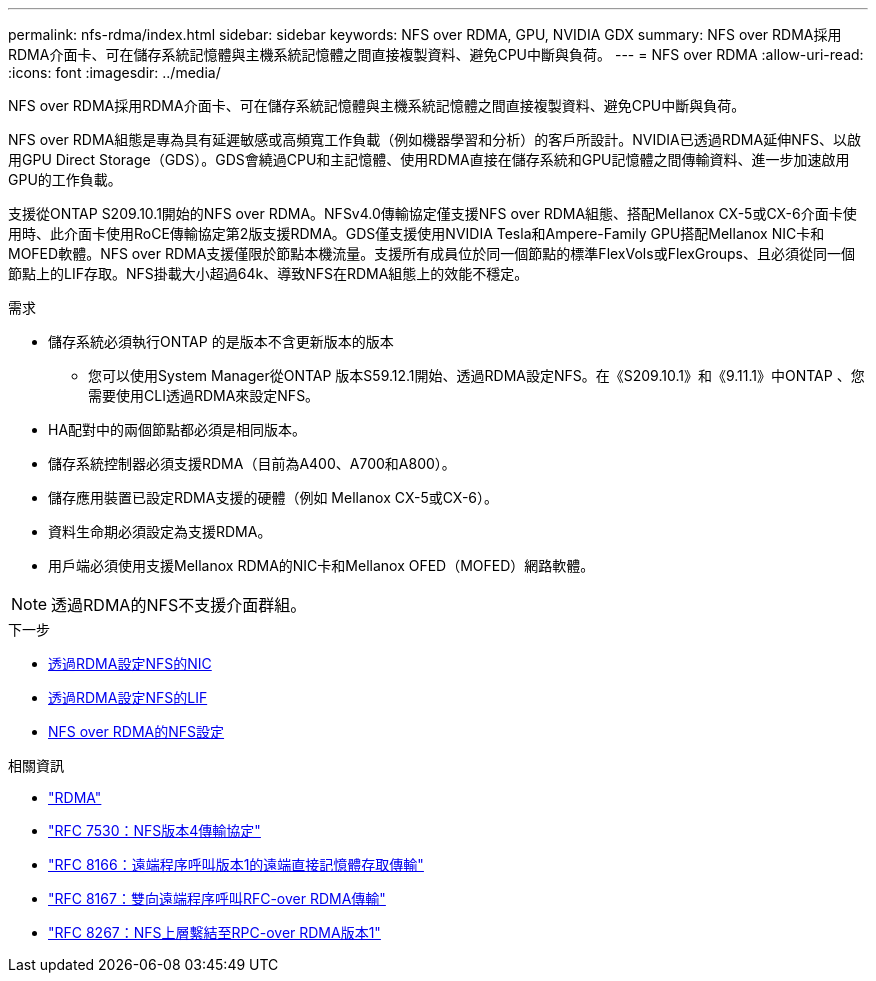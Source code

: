 ---
permalink: nfs-rdma/index.html 
sidebar: sidebar 
keywords: NFS over RDMA, GPU, NVIDIA GDX 
summary: NFS over RDMA採用RDMA介面卡、可在儲存系統記憶體與主機系統記憶體之間直接複製資料、避免CPU中斷與負荷。 
---
= NFS over RDMA
:allow-uri-read: 
:icons: font
:imagesdir: ../media/


[role="lead"]
NFS over RDMA採用RDMA介面卡、可在儲存系統記憶體與主機系統記憶體之間直接複製資料、避免CPU中斷與負荷。

NFS over RDMA組態是專為具有延遲敏感或高頻寬工作負載（例如機器學習和分析）的客戶所設計。NVIDIA已透過RDMA延伸NFS、以啟用GPU Direct Storage（GDS）。GDS會繞過CPU和主記憶體、使用RDMA直接在儲存系統和GPU記憶體之間傳輸資料、進一步加速啟用GPU的工作負載。

支援從ONTAP S209.10.1開始的NFS over RDMA。NFSv4.0傳輸協定僅支援NFS over RDMA組態、搭配Mellanox CX-5或CX-6介面卡使用時、此介面卡使用RoCE傳輸協定第2版支援RDMA。GDS僅支援使用NVIDIA Tesla和Ampere-Family GPU搭配Mellanox NIC卡和MOFED軟體。NFS over RDMA支援僅限於節點本機流量。支援所有成員位於同一個節點的標準FlexVols或FlexGroups、且必須從同一個節點上的LIF存取。NFS掛載大小超過64k、導致NFS在RDMA組態上的效能不穩定。

.需求
* 儲存系統必須執行ONTAP 的是版本不含更新版本的版本
+
** 您可以使用System Manager從ONTAP 版本S59.12.1開始、透過RDMA設定NFS。在《S209.10.1》和《9.11.1》中ONTAP 、您需要使用CLI透過RDMA來設定NFS。


* HA配對中的兩個節點都必須是相同版本。
* 儲存系統控制器必須支援RDMA（目前為A400、A700和A800）。
* 儲存應用裝置已設定RDMA支援的硬體（例如 Mellanox CX-5或CX-6）。
* 資料生命期必須設定為支援RDMA。
* 用戶端必須使用支援Mellanox RDMA的NIC卡和Mellanox OFED（MOFED）網路軟體。



NOTE: 透過RDMA的NFS不支援介面群組。

.下一步
* xref:./configure-nics-task.adoc[透過RDMA設定NFS的NIC]
* xref:./configure-lifs-task.adoc[透過RDMA設定NFS的LIF]
* xref:./configure-nfs-task.adoc[NFS over RDMA的NFS設定]


.相關資訊
* link:../concepts/rdma-concept.html["RDMA"]
* link:https://datatracker.ietf.org/doc/html/rfc7530["RFC 7530：NFS版本4傳輸協定"]
* link:https://datatracker.ietf.org/doc/html/rfc8166["RFC 8166：遠端程序呼叫版本1的遠端直接記憶體存取傳輸"]
* link:https://datatracker.ietf.org/doc/html/rfc8167["RFC 8167：雙向遠端程序呼叫RFC-over RDMA傳輸"]
* link:https://datatracker.ietf.org/doc/html/rfc8267["RFC 8267：NFS上層繫結至RPC-over RDMA版本1"]

